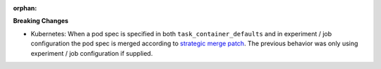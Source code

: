 :orphan:

**Breaking Changes**

-  Kubernetes: When a pod spec is specified in both ``task_container_defaults`` and in experiment /
   job configuration the pod spec is merged according to `strategic merge patch
   <https://github.com/kubernetes/community/blob/master/contributors/devel/sig-api-machinery/strategic-merge-patch.md>`__.
   The previous behavior was only using experiment / job configuration if supplied.

